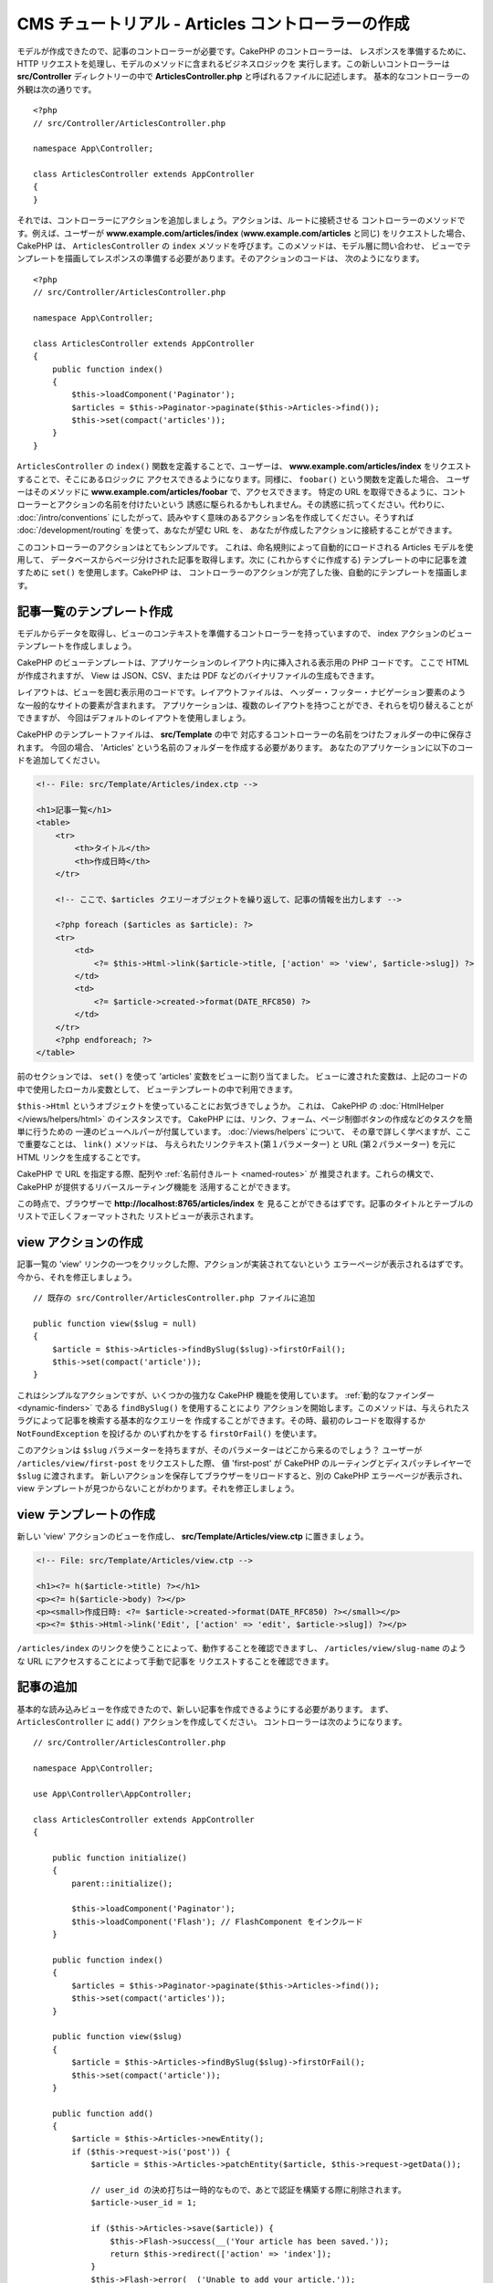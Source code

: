 CMS チュートリアル - Articles コントローラーの作成
##################################################

モデルが作成できたので、記事のコントローラーが必要です。CakePHP のコントローラーは、
レスポンスを準備するために、HTTP リクエストを処理し、モデルのメソッドに含まれるビジネスロジックを
実行します。この新しいコントローラーは **src/Controller** ディレクトリーの中で
**ArticlesController.php** と呼ばれるファイルに記述します。
基本的なコントローラーの外観は次の通りです。 ::

    <?php
    // src/Controller/ArticlesController.php

    namespace App\Controller;

    class ArticlesController extends AppController
    {
    }

それでは、コントローラーにアクションを追加しましょう。アクションは、ルートに接続させる
コントローラーのメソッドです。例えば、ユーザーが **www.example.com/articles/index**
(**www.example.com/articles** と同じ) をリクエストした場合、CakePHP は、
``ArticlesController`` の ``index`` メソッドを呼びます。このメソッドは、モデル層に問い合わせ、
ビューでテンプレートを描画してレスポンスの準備する必要があります。そのアクションのコードは、
次のようになります。 ::

    <?php
    // src/Controller/ArticlesController.php

    namespace App\Controller;

    class ArticlesController extends AppController
    {
        public function index()
        {
            $this->loadComponent('Paginator');
            $articles = $this->Paginator->paginate($this->Articles->find());
            $this->set(compact('articles'));
        }
    }

``ArticlesController`` の ``index()`` 関数を定義することで、ユーザーは、
**www.example.com/articles/index** をリクエストすることで、そこにあるロジックに
アクセスできるようになります。同様に、 ``foobar()`` という関数を定義した場合、
ユーザーはそのメソッドに **www.example.com/articles/foobar** で、アクセスできます。
特定の URL を取得できるように、コントローラーとアクションの名前を付けたいという
誘惑に駆られるかもしれません。その誘惑に抗ってください。代わりに、 :doc:`/intro/conventions`
にしたがって、読みやすく意味のあるアクション名を作成してください。そうすれば
:doc:`/development/routing` を使って、あなたが望む URL を、
あなたが作成したアクションに接続することができます。

このコントローラーのアクションはとてもシンプルです。
これは、命名規則によって自動的にロードされる Articles モデルを使用して、
データベースからページ分けされた記事を取得します。次に (これからすぐに作成する)
テンプレートの中に記事を渡すために ``set()`` を使用します。CakePHP は、
コントローラーのアクションが完了した後、自動的にテンプレートを描画します。

記事一覧のテンプレート作成
===========================

モデルからデータを取得し、ビューのコンテキストを準備するコントローラーを持っていますので、
index アクションのビューテンプレートを作成しましょう。

CakePHP のビューテンプレートは、アプリケーションのレイアウト内に挿入される表示用の PHP コードです。
ここで HTML が作成されますが、 View は JSON、CSV、または PDF などのバイナリファイルの生成もできます。

レイアウトは、ビューを囲む表示用のコードです。レイアウトファイルは、
ヘッダー・フッター・ナビゲーション要素のような一般的なサイトの要素が含まれます。
アプリケーションは、複数のレイアウトを持つことができ、それらを切り替えることができますが、
今回はデフォルトのレイアウトを使用しましょう。

CakePHP のテンプレートファイルは、 **src/Template** の中で
対応するコントローラーの名前をつけたフォルダーの中に保存されます。
今回の場合、 'Articles' という名前のフォルダーを作成する必要があります。
あなたのアプリケーションに以下のコードを追加してください。

.. code-block:: php

    <!-- File: src/Template/Articles/index.ctp -->

    <h1>記事一覧</h1>
    <table>
        <tr>
            <th>タイトル</th>
            <th>作成日時</th>
        </tr>

        <!-- ここで、$articles クエリーオブジェクトを繰り返して、記事の情報を出力します -->

        <?php foreach ($articles as $article): ?>
        <tr>
            <td>
                <?= $this->Html->link($article->title, ['action' => 'view', $article->slug]) ?>
            </td>
            <td>
                <?= $article->created->format(DATE_RFC850) ?>
            </td>
        </tr>
        <?php endforeach; ?>
    </table>

前のセクションでは、 ``set()`` を使って 'articles' 変数をビューに割り当てました。
ビューに渡された変数は、上記のコードの中で使用したローカル変数として、
ビューテンプレートの中で利用できます。

``$this->Html`` というオブジェクトを使っていることにお気づきでしょうか。
これは、 CakePHP の :doc:`HtmlHelper </views/helpers/html>` のインスタンスです。
CakePHP には、リンク、フォーム、ページ制御ボタンの作成などのタスクを簡単に行うための
一連のビューヘルパーが付属しています。 :doc:`/views/helpers` について、
その章で詳しく学べますが、ここで重要なことは、 ``link()`` メソッドは、
与えられたリンクテキスト(第１パラメーター) と URL (第２パラメーター) を元に
HTML リンクを生成することです。

CakePHP で URL を指定する際、配列や :ref:`名前付きルート <named-routes>` が
推奨されます。これらの構文で、CakePHP が提供するリバースルーティング機能を
活用することができます。

この時点で、ブラウザーで **http://localhost:8765/articles/index** を
見ることができるはずです。記事のタイトルとテーブルのリストで正しくフォーマットされた
リストビューが表示されます。

view アクションの作成
=====================

記事一覧の 'view' リンクの一つをクリックした際、アクションが実装されてないという
エラーページが表示されるはずです。今から、それを修正しましょう。 ::

    // 既存の src/Controller/ArticlesController.php ファイルに追加

    public function view($slug = null)
    {
        $article = $this->Articles->findBySlug($slug)->firstOrFail();
        $this->set(compact('article'));
    }

これはシンプルなアクションですが、いくつかの強力な CakePHP 機能を使用しています。
:ref:`動的なファインダー <dynamic-finders>` である ``findBySlug()`` を使用することにより
アクションを開始します。このメソッドは、与えられたスラグによって記事を検索する基本的なクエリーを
作成することができます。その時、最初のレコードを取得するか ``NotFoundException`` を投げるか
のいずれかをする ``firstOrFail()`` を使います。

このアクションは ``$slug`` パラメーターを持ちますが、そのパラメーターはどこから来るのでしょう？
ユーザーが ``/articles/view/first-post`` をリクエストした際、 値 'first-post' が
CakePHP のルーティングとディスパッチレイヤーで ``$slug`` に渡されます。
新しいアクションを保存してブラウザーをリロードすると、別の CakePHP エラーページが表示され、
view テンプレートが見つからないことがわかります。それを修正しましょう。

view テンプレートの作成
=======================

新しい 'view' アクションのビューを作成し、 **src/Template/Articles/view.ctp**
に置きましょう。

.. code-block:: php

    <!-- File: src/Template/Articles/view.ctp -->

    <h1><?= h($article->title) ?></h1>
    <p><?= h($article->body) ?></p>
    <p><small>作成日時: <?= $article->created->format(DATE_RFC850) ?></small></p>
    <p><?= $this->Html->link('Edit', ['action' => 'edit', $article->slug]) ?></p>

``/articles/index`` のリンクを使うことによって、動作することを確認できますし、
``/articles/view/slug-name`` のような URL にアクセスすることによって手動で記事を
リクエストすることを確認できます。

記事の追加
==========

基本的な読み込みビューを作成できたので、新しい記事を作成できるようにする必要があります。
まず、 ``ArticlesController`` に ``add()`` アクションを作成してください。
コントローラーは次のようになります。 ::

    // src/Controller/ArticlesController.php

    namespace App\Controller;

    use App\Controller\AppController;

    class ArticlesController extends AppController
    {

        public function initialize()
        {
            parent::initialize();

            $this->loadComponent('Paginator');
            $this->loadComponent('Flash'); // FlashComponent をインクルード
        }

        public function index()
        {
            $articles = $this->Paginator->paginate($this->Articles->find());
            $this->set(compact('articles'));
        }

        public function view($slug)
        {
            $article = $this->Articles->findBySlug($slug)->firstOrFail();
            $this->set(compact('article'));
        }

        public function add()
        {
            $article = $this->Articles->newEntity();
            if ($this->request->is('post')) {
                $article = $this->Articles->patchEntity($article, $this->request->getData());

		// user_id の決め打ちは一時的なもので、あとで認証を構築する際に削除されます。
                $article->user_id = 1;

                if ($this->Articles->save($article)) {
                    $this->Flash->success(__('Your article has been saved.'));
                    return $this->redirect(['action' => 'index']);
                }
                $this->Flash->error(__('Unable to add your article.'));
            }
            $this->set('article', $article);
        }
    }

.. note::

    :doc:`/controllers/components/flash` コンポーネントを、使用するコントローラーに含める
    必要があります。また、 ``AppController`` に含めてもよいでしょう。

こちらがこの ``add()`` アクションの行うことです。

* リクエストの HTTP メソッドが POST だった場合、Articles モデルを使用してデータを保存しようとします。
* なんらかの理由で保存しなかった場合、ただビューを描画します。これは、ユーザーバリデーションエラーや
  その他の警告を表示する機会を与えてくれます。

全ての CakePHP のリクエストは、 ``$this->request`` を使用してアクセス可能なリクエストオブジェクトを
含みます。リクエストオブジェクトは、今受信したリクエストに関する情報を含みます。リクエストが HTTP POST
リクエストであることを確認するために :php:meth:`Cake\\Http\\ServerRequest::is()` メソッドを
使用します。

POST データは、 ``$this->request->getData()`` で利用可能です。それがどのような内容かを
知りたい場合に :php:func:`pr()` 関数や :php:func:`debug()` 関数を使って出力することができます。
データを保存するために、まず POST データを Article エンティティーに 「変換 (marshal)」します。
エンティティーは、以前作成した ArticlesTable を使用して永続化されます。

新しい記事を保存した後、セッションにメッセージをセットするために FlashComponent の
``success()`` メソッドを使用します。 ``success`` メソッドは PHP の
`マジックメソッド機能 <http://php.net/manual/ja/language.oop5.overloading.php#object.call>`_
を使用して提供されます。フラッシュメッセージは、リダイレクトした後の次のページ上で表示されます。
レイアウトの中に、フラッシュメッセージを表示し、対応するセッション変数をクリアする
``<?= $this->Flash->render() ?>`` があります。最後に、保存が完了した後、
:php:meth:`Cake\\Controller\\Controller::redirect` を使ってユーザーを記事一覧に戻します。
パラメーター ``['action' => 'index']`` は、例えば ``ArticlesController`` の index
アクションの場合、 URL ``/articles`` に変換します。 `API <https://api.cakephp.org>`_ の
:php:func:`Cake\\Routing\\Router::url()` 関数を参照すると、様々な CakePHP 関数の URL を
指定できる書式を見ることができます。

add テンプレートの作成
======================

こちらが add ビューテンプレートです。

.. code-block:: php

    <!-- File: src/Template/Articles/add.ctp -->

    <h1>記事の追加</h1>
    <?php
        echo $this->Form->create($article);
        // 今はユーザーを直接記述
        echo $this->Form->control('user_id', ['type' => 'hidden', 'value' => 1]);
        echo $this->Form->control('title');
        echo $this->Form->control('body', ['rows' => '3']);
        echo $this->Form->button(__('Save Article'));
        echo $this->Form->end();
    ?>

FormHelper を使うと、 HTML フォームの開始タグを生成できます。
こちらが ``$this->Form->create()`` が生成する HTML です。

.. code-block:: html

    <form method="post" action="/articles/add">

URL オプションなしで ``create()`` を呼び出したので、 ``FormHelper`` は、フォームを
現在のアクションに戻したいと仮定します。

``$this->Form->control()`` メソッドは、同じ名前のフォーム要素を作成するために使われます。
１番目のパラメーターは、どのフィールドに対応するかを CakePHP に伝えます。そして、２番目の
パラメーターは、さまざまなオプションを指定できます。上記の場合、テキストエリアの行数などです。
ここではちょっとした内部情報の確認 (introspection) と規約の使用があります。
``control()`` は、指定されたモデルフィールドにもとづいて異なるフォーム要素を出力し、
語形変化 (inflection) を使ってラベルを生成します。オプションを使用して、
フォームコントロールのラベル、入力、または、その他の要素をカスタマイズすることができます。
``$this->Form->end()`` の呼び出しでフォームを閉じます。

さて、 **src/Template/Articles/index.ctp** ビューを更新して、新しい
「記事の追加」リンクを追加しましょう。 ``<table>`` の前に以下の行を追加してください。 ::

    <?= $this->Html->link('記事の追加', ['action' => 'add']) ?>

シンプルなスラグ生成の追加
=============================

記事を今保存すると、スラグ属性は、作成されておらず、カラムは ``NOT NULL`` なので保存に失敗します。
スラグの値は、通常、URL セーフなバージョンの記事タイトルです。スラグを作成するために ORM の
:ref:`beforeSave() コールバック <table-callbacks>` が使用できます。 ::

    // src/Model/Table/ArticlesTable.php の中で

    // この use 文を名前空間宣言のすぐ下に追加して、
    // Text クラスをインポートしてください。
    use Cake\Utility\Text;

    // 次のメソッドを追加してください。

    public function beforeSave($event, $entity, $options)
    {
        if ($entity->isNew() && !$entity->slug) {
            $sluggedTitle = Text::slug($entity->title);
            // スラグをスキーマで定義されている最大長に調整
            $entity->slug = substr($sluggedTitle, 0, 191);
        }

        // これは一時的なもので、後で認証を構築するときに
	// 削除されます。
        if (!$entity->user_id) {
            $entity->user_id = 1;
        }
    }

このコードはシンプルで、重複したスラグを考慮していません。しかし、後でそれを修正します。

edit アクションの追加
=====================

今のアプリケーションは、記事を保存できますが編集はできません。今から修正しましょう。
``ArticlesController`` に次のアクションを追加してください。 ::

    // src/Controller/ArticlesController.php の中で

    // 次のメソッドを追加してください。

    public function edit($slug)
    {
        $article = $this->Articles->findBySlug($slug)->firstOrFail();
        if ($this->request->is(['post', 'put'])) {
            $this->Articles->patchEntity($article, $this->request->getData());
            if ($this->Articles->save($article)) {
                $this->Flash->success(__('Your article has been updated.'));
                return $this->redirect(['action' => 'index']);
            }
            $this->Flash->error(__('Unable to update your article.'));
        }

        $this->set('article', $article);
    }

このアクションは、まずユーザーが既存のレコードにアクセスすることを確保します。
``$slug`` パラメーターの中に渡されなかったり、記事が存在しなかった場合、
``NotFoundException`` が投げられ、 CakePHP の ErrorHandler が、適切なエラーページを
描画します。

次に、このアクションはリクエストが POST または PUT いずれかのリクエストかどうかをチェックします。
そうであれば、POST/PUT データを元に、 ``patchEntity()`` メソッドを使って
article エンティティーを更新します。最後に、 ``save()`` を呼び出して、
適切なフラッシュメッセージを設定し、リダイレクトするか検証エラーを表示します。

edit テンプレートの作成
=======================

edit テンプレートは次のようになります。

.. code-block:: php

    <!-- File: src/Template/Articles/edit.ctp -->

    <h1>記事の編集</h1>
    <?php
        echo $this->Form->create($article);
        echo $this->Form->control('user_id', ['type' => 'hidden']);
        echo $this->Form->control('title');
        echo $this->Form->control('body', ['rows' => '3']);
        echo $this->Form->button(__('Save Article'));
        echo $this->Form->end();
    ?>

このテンプレートは、編集フォーム（値が入力された状態）に加えて、
必要な検証エラーメッセージを出力します。

特定の記事を編集するためのリンクで index ビューを更新できるようになりました。

.. code-block:: php

    <!-- File: src/Template/Articles/index.ctp  (編集リンク付き) -->

    <h1>記事一覧</h1>
    <p><?= $this->Html->link("記事の追加", ['action' => 'add']) ?></p>
    <table>
        <tr>
            <th>タイトル</th>
            <th>作成日時</th>
            <th>操作</th>
        </tr>

    <!-- ここで、$articles クエリーオブジェクトを繰り返して、記事情報を出力します -->

    <?php foreach ($articles as $article): ?>
        <tr>
            <td>
                <?= $this->Html->link($article->title, ['action' => 'view', $article->slug]) ?>
            </td>
            <td>
                <?= $article->created->format(DATE_RFC850) ?>
            </td>
            <td>
                <?= $this->Html->link('編集', ['action' => 'edit', $article->slug]) ?>
            </td>
        </tr>
    <?php endforeach; ?>

    </table>

Articles の検証ルールの更新
====================================

この時点まで、記事は入力検証が行われていませんでした。
:ref:`バリデーター <validating-request-data>` を使って修正しましょう。 ::

    // src/Model/Table/ArticlesTable.php

    // この use 文を名前空間宣言のすぐ下に追加して、
    // Validator クラスをインポートします。
    use Cake\Validation\Validator;

    // 次のメソッドを追加してください。
    public function validationDefault(Validator $validator)
    {
        $validator
            ->notEmpty('title')
            ->minLength('title', 10)
            ->maxLength('title', 255)

            ->notEmpty('body')
            ->minLength('body', 10);

        return $validator;
    }

``validationDefault()`` メソッドは、 ``save()`` メソッドが呼ばれる際のデータの検証方法を
CakePHP に伝えます。ここでは、title フィールドと body フィールドの両方が空であってはならず、
長さに制約があることを指定しました。

CakePHP の検証エンジンは強力で柔軟性があります。メールアドレス、IP アドレスなどのようにタスクに
頻繁に使用されるルール一式を提供し、独自の検証ルールを追加する柔軟性を提供します。
その設定の詳細については、 :doc:`/core-libraries/validation` のドキュメントを確認してください。

さて、検証ルールが整いましたので、
それがどのように動くかを見るためにアプリを使って空のタイトルや本文で記事を追加してみてください。
FormHelper の :php:meth:`Cake\\View\\Helper\\FormHelper::control()` メソッドを使用して、
フォーム要素を作成しているので、検証エラーメッセージが自動的に表示されます。

delete アクションの追加
=======================

次に、ユーザーが記事を削除する方法を作ってみましょう。
``ArticlesController`` の中の ``delete()`` アクションから始めましょう。 ::

    // src/Controller/ArticlesController.php

    public function delete($slug)
    {
        $this->request->allowMethod(['post', 'delete']);

        $article = $this->Articles->findBySlug($slug)->firstOrFail();
        if ($this->Articles->delete($article)) {
            $this->Flash->success(__('The {0} article has been deleted.', $article->title));
            return $this->redirect(['action' => 'index']);
        }
    }

このロジックは ``$slug`` で指定された記事を削除し、 ``$this->Flash->success()`` を使って
``/articles`` にリダイレクトした後に確認メッセージを表示します。
ユーザーが GET リクエストを使って記事を削除しようとすると、 ``allowMethod()`` は例外をスローします。
キャッチされない例外は CakePHP の例外ハンドラによって捕捉され、素晴らしいエラーページが表示されます。
アプリケーションで生成する必要のあるさまざまな HTTP エラーを示すために使用できる組み込みの
:doc:`例外 </development/errors>` が多数あります。

.. warning::

    ウェブクローラーが誤ってすべてのコンテンツを削除する可能性があるため、
    GET リクエストを使用してコンテンツを削除することは *とても* 危険です。
    それでコントローラーの中で ``allowMethod()`` を使ったのです。

私たちはロジックを実行して、別のアクションにリダイレクトしているだけなので、
このアクションにはテンプレートはありません。ユーザーが記事を削除できるリンク付きに
index テンプレートを更新するといいでしょう。

.. code-block:: php

    <!-- File: src/Template/Articles/index.ctp  (削除リンク付き) -->

    <h1>記事一覧</h1>
    <p><?= $this->Html->link("記事の追加", ['action' => 'add']) ?></p>
    <table>
        <tr>
            <th>タイトル</th>
            <th>作成日時</th>
            <th>操作</th>
        </tr>

    <!-- ここで、$articles クエリーオブジェクトを繰り返して、記事情報を出力します -->

    <?php foreach ($articles as $article): ?>
        <tr>
            <td>
                <?= $this->Html->link($article->title, ['action' => 'view', $article->slug]) ?>
            </td>
            <td>
                <?= $article->created->format(DATE_RFC850) ?>
            </td>
            <td>
                <?= $this->Html->link('編集', ['action' => 'edit', $article->slug]) ?>
                <?= $this->Form->postLink(
                    '削除',
                    ['action' => 'delete', $article->slug],
                    ['confirm' => 'よろしいですか?'])
                ?>
            </td>
        </tr>
    <?php endforeach; ?>

    </table>

:php:meth:`~Cake\\View\\Helper\\FormHelper::postLink()` を使用すると、
JavaScript を使用して記事を削除する POST リクエストを行うリンクが作成されます。

.. note::

    また、このビューコードは ``FormHelper`` を使って記事を削除しようとする前に
    JavaScript の確認ダイアログを表示します。

基本的な記事管理のセットアップの後は、 :doc:`タグとユーザーテーブルの基本的な操作
</tutorials-and-examples/cms/tags-and-users>`
を作成します。
